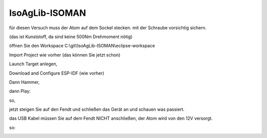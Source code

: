 IsoAgLib-ISOMAN
===================================

für diesen Versuch muss der Atom auf dem Sockel stecken. mit der Schraube vorsichtig sichern. 

(das ist Kunststoff, da sind keine 500Nm Drehmoment nötig)

öffnen Sie den Workspace C:\\git\\IsoAgLib-ISOMAN\\eclipse-workspace

.. image:: https://user-images.githubusercontent.com/69573151/92991365-a880fa80-f4e3-11ea-817e-bc3f696b3f50.png)

Import Project wie vorher (das können Sie jetzt schon)

.. image:: https://user-images.githubusercontent.com/69573151/92991405-e2520100-f4e3-11ea-8983-63025702433e.png)

Launch Target anlegen, 

Download and Configure ESP-IDF (wie vorher)

Dann Hammer, 

dann Play:

.. image:: https://user-images.githubusercontent.com/69573151/92991453-27763300-f4e4-11ea-8f01-f5d8aa104e74.png)

so, 

jetzt steigen Sie auf den Fendt und schließen das Gerät an und schauen was passiert.

das USB Kabel müssen Sie auf dem Fendt NICHT anschließen, der Atom wird von den 12V versorgt. 

so: 

.. image:: https://user-images.githubusercontent.com/69573151/92991517-981d4f80-f4e4-11ea-90ae-573665695fbb.jpeg)